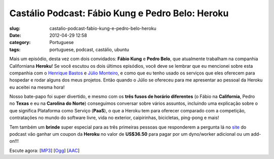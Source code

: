 Castálio Podcast: Fábio Kung e Pedro Belo: Heroku
###################################################
:slug: castalio-podcast-fabio-kung-e-pedro-belo-heroku
:date: 2012-04-29 12:58
:category: Portuguese
:tags: portuguese, podcast, castálio, ubuntu

|image0|

Mais um episódio, desta vez com dois convidados: \ **Fábio
Kung** e **Pedro Belo**, que atualmente trabalham na companhia
Californiana \ **Heroku**! Se você escutou os dois últimos episódios,
você deve se lembrar que eu mencionei sobre esta companhia com
o \ `Henrique
Bastos <http://www.castalio.info/henrique-bastos-welcome-to-the-django/>`__ e `Júlio
Monteiro <http://www.castalio.info/julio-monteiro-jobscore/>`__, e como
que eu tenho usado os serviços que eles oferecem para hospedar e rodar
alguns dos meus projetos. Então quando o Júlio se ofereceu para me
apresentar ao pessoal da Heroku eu aceitei na mesma hora!

Nosso bate-papo foi super divertido, e mesmo com os \ **três fusos de
horário diferentes** (o Fábio na \ **California**, Pedro
no \ **Texas** e eu na \ **Carolina do Norte**) conseguimos conversar
sobre vários assuntos, incluindo uma explicação sobre o que significa
Plataforma como Serviço (**PaaS**), o que a Heroku tem para oferecer
comparado com a competição, contratações no mundo do software livre,
vida no exterior, caipirinhas, bicicletas, ping-pong e mais!

Tem também um **brinde** super especial para as três primeiras pessoas
que responderem a pergunta lá no `site <http://www.castalio.info>`__ do
podcast vão ganhar um coupon da \ **Heroku** no valor
de \ **US$36.50** para pagar por um dyno/worker adicional ou um
add-on!!!

Escute agora:
[`MP3 <http://media.blubrry.com/castalio/p/www.castalio.gnulinuxbrasil.org/castalio-podcast-35.mp3>`__\ ]
[`Ogg <http://media.blubrry.com/castalio/p/www.castalio.gnulinuxbrasil.org/castalio-podcast-35.ogg>`__\ ]
[`AAC <http://media.blubrry.com/castalio/p/www.castalio.gnulinuxbrasil.org/castalio-podcast-35.m4a>`__\ ]

.. |image0| image:: http://media.tumblr.com/tumblr_m2jf6aE8Ic1r7yex1.jpg
